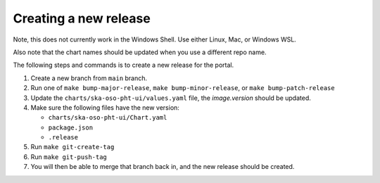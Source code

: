 Creating a new release
======================

Note, this does not currently work in the Windows Shell. Use
either Linux, Mac, or Windows WSL.

Also note that the chart names should be updated when you use a different repo name.

The following steps and commands is to create a new release for the portal.

1. Create a new branch from ``main`` branch.
2. Run one of ``make bump-major-release``, ``make bump-minor-release``, or ``make bump-patch-release``
3. Update the ``charts/ska-oso-pht-ui/values.yaml`` file, the `image.version` should be updated.
4. Make sure the following files have the new version:

   * ``charts/ska-oso-pht-ui/Chart.yaml``

   * ``package.json``

   * ``.release``
   
5. Run ``make git-create-tag``
6. Run ``make git-push-tag``
7. You will then be able to merge that branch back in, and the new release should be created.
